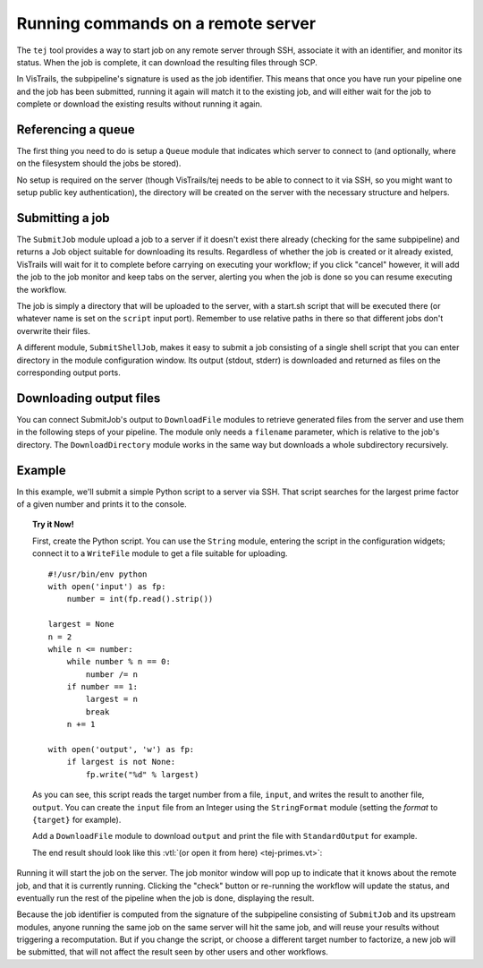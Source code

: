 .. _chap-tej:

***********************************
Running commands on a remote server
***********************************

The ``tej`` tool provides a way to start job on any remote server through SSH, associate it with an identifier, and monitor its status. When the job is complete, it can download the resulting files through SCP.

In VisTrails, the subpipeline's signature is used as the job identifier. This means that once you have run your pipeline one and the job has been submitted, running it again will match it to the existing job, and will either wait for the job to complete or download the existing results without running it again.

Referencing a queue
===================

The first thing you need to do is setup a ``Queue`` module that indicates which server to connect to (and optionally, where on the filesystem should the jobs be stored).

No setup is required on the server (though VisTrails/tej needs to be able to connect to it via SSH, so you might want to setup public key authentication), the directory will be created on the server with the necessary structure and helpers.

Submitting a job
================

The ``SubmitJob`` module upload a job to a server if it doesn't exist there already (checking for the same subpipeline) and returns a Job object suitable for downloading its results. Regardless of whether the job is created or it already existed, VisTrails will wait for it to complete before carrying on executing your workflow; if you click "cancel" however, it will add the job to the job monitor and keep tabs on the server, alerting you when the job is done so you can resume executing the workflow.

The job is simply a directory that will be uploaded to the server, with a start.sh script that will be executed there (or whatever name is set on the ``script`` input port). Remember to use relative paths in there so that different jobs don't overwrite their files.

A different module, ``SubmitShellJob``, makes it easy to submit a job consisting of a single shell script that you can enter directory in the module configuration window. Its output (stdout, stderr) is downloaded and returned as files on the corresponding output ports.

Downloading output files
========================

You can connect SubmitJob's output to ``DownloadFile`` modules to retrieve generated files from the server and use them in the following steps of your pipeline. The module only needs a ``filename`` parameter, which is relative to the job's directory. The ``DownloadDirectory`` module works in the same way but downloads a whole subdirectory recursively.

Example
=======

In this example, we'll submit a simple Python script to a server via SSH. That script searches for the largest prime factor of a given number and prints it to the console.

..  topic:: Try it Now!

    First, create the Python script. You can use the ``String`` module, entering the script in the configuration widgets; connect it to a ``WriteFile`` module to get a file suitable for uploading.

    ::

        #!/usr/bin/env python
        with open('input') as fp:
            number = int(fp.read().strip())

        largest = None
        n = 2
        while n <= number:
            while number % n == 0:
                number /= n
            if number == 1:
                largest = n
                break
            n += 1

        with open('output', 'w') as fp:
            if largest is not None:
                fp.write("%d" % largest)

    As you can see, this script reads the target number from a file, ``input``, and writes the result to another file, ``output``. You can create the ``input`` file from an Integer using the ``StringFormat`` module (setting the `format` to ``{target}`` for example).

    Add a ``DownloadFile`` module to download ``output`` and print the file with ``StandardOutput`` for example.

    The end result should look like this :vtl:`(or open it from here) <tej-primes.vt>`:

..  figure:: figures/tej/pipeline.png
    :align: center

Running it will start the job on the server. The job monitor window will pop up to indicate that it knows about the remote job, and that it is currently running. Clicking the "check" button or re-running the workflow will update the status, and eventually run the rest of the pipeline when the job is done, displaying the result.

Because the job identifier is computed from the signature of the subpipeline consisting of ``SubmitJob`` and its upstream modules, anyone running the same job on the same server will hit the same job, and will reuse your results without triggering a recomputation. But if you change the script, or choose a different target number to factorize, a new job will be submitted, that will not affect the result seen by other users and other workflows.
